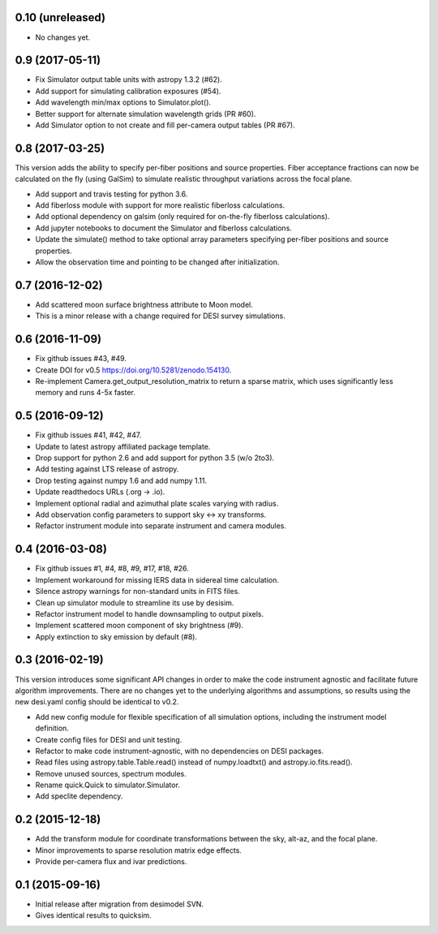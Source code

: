 0.10 (unreleased)
-----------------
- No changes yet.

0.9 (2017-05-11)
----------------

- Fix Simulator output table units with astropy 1.3.2 (#62).
- Add support for simulating calibration exposures (#54).
- Add wavelength min/max options to Simulator.plot().
- Better support for alternate simulation wavelength grids (PR #60).
- Add Simulator option to not create and fill per-camera output tables (PR #67).

0.8 (2017-03-25)
----------------

This version adds the ability to specify per-fiber positions and source
properties.  Fiber acceptance fractions can now be calculated on the fly
(using GalSim) to simulate realistic throughput variations across the
focal plane.

- Add support and travis testing for python 3.6.
- Add fiberloss module with support for more realistic fiberloss calculations.
- Add optional dependency on galsim (only required for on-the-fly fiberloss
  calculations).
- Add jupyter notebooks to document the Simulator and fiberloss calculations.
- Update the simulate() method to take optional array parameters specifying
  per-fiber positions and source properties.
- Allow the observation time and pointing to be changed after initialization.

0.7 (2016-12-02)
----------------

- Add scattered moon surface brightness attribute to Moon model.
- This is a minor release with a change required for DESI survey simulations.

0.6 (2016-11-09)
----------------

- Fix github issues #43, #49.
- Create DOI for v0.5 https://doi.org/10.5281/zenodo.154130.
- Re-implement Camera.get_output_resolution_matrix to return a sparse
  matrix, which uses significantly less memory and runs 4-5x faster.

0.5 (2016-09-12)
----------------

- Fix github issues #41, #42, #47.
- Update to latest astropy affiliated package template.
- Drop support for python 2.6 and add support for python 3.5 (w/o 2to3).
- Add testing against LTS release of astropy.
- Drop testing against numpy 1.6 and add numpy 1.11.
- Update readthedocs URLs (.org -> .io).
- Implement optional radial and azimuthal plate scales varying with radius.
- Add observation config parameters to support sky <-> xy transforms.
- Refactor instrument module into separate instrument and camera modules.

0.4 (2016-03-08)
----------------

- Fix github issues #1, #4, #8, #9, #17, #18, #26.
- Implement workaround for missing IERS data in sidereal time calculation.
- Silence astropy warnings for non-standard units in FITS files.
- Clean up simulator module to streamline its use by desisim.
- Refactor instrument model to handle downsampling to output pixels.
- Implement scattered moon component of sky brightness (#9).
- Apply extinction to sky emission by default (#8).

0.3 (2016-02-19)
----------------

This version introduces some significant API changes in order to make the
code instrument agnostic and facilitate future algorithm improvements.
There are no changes yet to the underlying algorithms and assumptions, so
results using the new desi.yaml config should be identical to v0.2.

- Add new config module for flexible specification of all simulation options,
  including the instrument model definition.
- Create config files for DESI and unit testing.
- Refactor to make code instrument-agnostic, with no dependencies on
  DESI packages.
- Read files using astropy.table.Table.read() instead of numpy.loadtxt()
  and astropy.io.fits.read().
- Remove unused sources, spectrum modules.
- Rename quick.Quick to simulator.Simulator.
- Add speclite dependency.

0.2 (2015-12-18)
----------------

- Add the transform module for coordinate transformations between the sky,
  alt-az, and the focal plane.
- Minor improvements to sparse resolution matrix edge effects.
- Provide per-camera flux and ivar predictions.

0.1 (2015-09-16)
----------------

- Initial release after migration from desimodel SVN.
- Gives identical results to quicksim.
